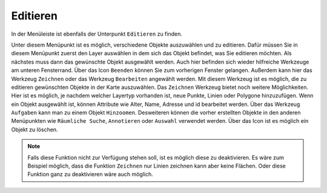 Editieren
=========

In der Menüleiste |menu| ist ebenfalls der Unterpunkt |edit| ``Editieren`` zu finden.

Unter diesem Menüpunkt ist es möglich, verschiedene Objekte auszuwählen und zu editieren. Dafür müssen Sie in diesem Menüpunkt zuerst den Layer auswählen in dem sich das Objekt befindet, was Sie editieren möchten. Als nächstes muss dann das gewünschte Objekt ausgewählt werden. Auch hier befinden sich wieder hilfreiche Werkzeuge am unteren Fensterrand. Über das Icon |delete_editing| ``Beenden`` können Sie zum vorherigen Fenster gelangen. Außerdem kann hier das Werkzeug ``Zeichnen`` |new_editing| oder das Werkzeug ``Bearbeiten`` |select_editing| angewählt werden. Mit diesem Werkzeug ist es möglich, die zu editieren gewünschten Objekte in der Karte auszuwählen. Das ``Zeichnen`` Werkzeug bietet noch weitere Möglichkeiten. Hier ist es möglich, je nachdem welcher Layertyp vorhanden ist, neue Punkte, Linien oder Polygone hinzuzufügen. Wenn ein Objekt ausgewählt ist, können Attribute wie Alter, Name, Adresse und id bearbeitet werden. Über das Werkzeug ``Aufgaben`` kann man zu  einem Objekt ``Hinzoomen``.  Desweiteren können die vorher erstellten Objekte in den anderen Menüpunkten wie ``Räumliche Suche``, ``Annotieren`` oder ``Auswahl`` verwendet werden. Über das |delete_editing| Icon ist es möglich ein Objekt zu löschen.

.. note::
 Falls diese Funktion nicht zur Verfügung stehen soll, ist es möglich diese zu deaktivieren. Es wäre zum Beispiel möglich, dass die Funktion ``Zeichnen`` nur Linien zeichnen kann aber keine Flächen. Oder diese Funktion ganz zu deaktivieren wäre auch möglich.

 .. |menu| image:: ../../../images/baseline-menu-24px.svg
   :width: 30em
 .. |edit| image:: ../../../images/sharp-edit-24px.svg
   :width: 30em
 .. |select_editing| image:: ../../../images/cursor.svg
   :width: 30em
 .. |new_editing| image:: ../../../images/sharp-gesture-24px.svg
   :width: 30em
 .. |delete_editing| image:: ../../../images/baseline-delete-24px.svg
   :width: 30em
